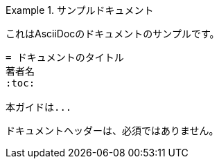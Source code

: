 // tag::通常の例[]
.サンプルドキュメント
====
これはAsciiDocのドキュメントのサンプルです。

[listing]
....
= ドキュメントのタイトル
著者名
:toc:

本ガイドは...
....

ドキュメントヘッダーは、必須ではありません。
====
// end::通常の例[]
